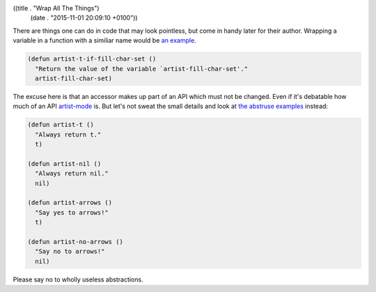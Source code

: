 ((title . "Wrap All The Things")
 (date . "2015-11-01 20:09:10 +0100"))

There are things one can do in code that may look pointless, but come
in handy later for their author.  Wrapping a variable in a function
with a similiar name would be `an example`_.

.. code:: elisp

    (defun artist-t-if-fill-char-set ()
      "Return the value of the variable `artist-fill-char-set'."
      artist-fill-char-set)

The excuse here is that an accessor makes up part of an API which must
not be changed.  Even if it's debatable how much of an API
artist-mode_ is.  But let's not sweat the small details and look at
`the abstruse examples`_ instead:

.. code:: elisp

    (defun artist-t ()
      "Always return t."
      t)

    (defun artist-nil ()
      "Always return nil."
      nil)

    (defun artist-arrows ()
      "Say yes to arrows!"
      t)

    (defun artist-no-arrows ()
      "Say no to arrows!"
      nil)

Please say no to wholly useless abstractions.

.. _an example: http://git.savannah.gnu.org/cgit/emacs.git/tree/lisp/textmodes/artist.el?id=3a769e173ebaaff768497dae9c430ac03aedeb94#n1483
.. _artist-mode: http://www.emacswiki.org/emacs/ArtistMode
.. _the abstruse examples: http://git.savannah.gnu.org/cgit/emacs.git/tree/lisp/textmodes/artist.el?id=3a769e173ebaaff768497dae9c430ac03aedeb94#n1487
